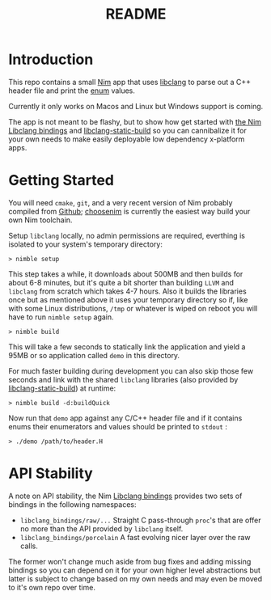 #+TITLE: README

* Introduction
This repo contains a small [[https://nim-lang.org][Nim]] app that uses [[https://clang.llvm.org/docs/Tooling.html][libclang]] to parse out a C++ header file and print the [[https://en.cppreference.com/w/cpp/language/enum][enum]] values.

Currently it only works on Macos and Linux but Windows support is coming.

The app is not meant to be flashy, but to show how get started with [[https://github.com/deech/libclang_bindings][the Nim Libclang bindings]] and [[https://github.com/deech/libclang-static-build][libclang-static-build]] so you can cannibalize it for your own needs to make easily deployable low dependency x-platform apps.
* Getting Started
You will need ~cmake~, ~git~, and a very recent version of Nim probably compiled from [[https://github.com/nim-lang/Nim][Github]]; [[https://github.com/dom96/choosenim#choosenim][choosenim]] is currently the easiest way build your own Nim toolchain.

Setup ~libclang~ locally, no admin permissions are required, everthing is isolated to your system's temporary directory:
#+BEGIN_EXAMPLE
> nimble setup
#+END_EXAMPLE

This step takes a while, it downloads about 500MB and then builds for about 6-8 minutes, but it's quite a bit shorter than building ~LLVM~ and ~libclang~ from scratch which takes 4-7 hours. Also it builds the libraries once but as mentioned above it uses your temporary directory so if, like with some Linux distributions, ~/tmp~ or whatever is wiped on reboot you will have to run ~nimble setup~ again.

#+BEGIN_EXAMPLE
> nimble build
#+END_EXAMPLE

This will take a few seconds to statically link the application and yield a 95MB or so application called ~demo~ in this directory.

For much faster building during development you can also skip those few seconds and link with the shared ~libclang~ libraries (also provided by [[https://github.com/deech/libclang-static-build][libclang-static-build]]) at runtime:
#+BEGIN_EXAMPLE
> nimble build -d:buildQuick
#+END_EXAMPLE

Now run that ~demo~ app against any C/C++ header file and if it contains enums their enumerators and values should be printed to ~stdout~ :
#+BEGIN_EXAMPLE
> ./demo /path/to/header.H
#+END_EXAMPLE
* API Stability
A note on API stability, the Nim [[https://github.com/deech/libclang_bindings][Libclang bindings]] provides two sets of bindings in the following namespaces:
- ~libclang_bindings/raw/...~ Straight C pass-through ~proc~'s that are offer no more than the API provided by ~libclang~ itself.
- ~libclang_bindings/porcelain~ A fast evolving nicer layer over the raw calls.

The former won't change much aside from bug fixes and adding missing bindings so you can depend on it for your own higher level abstractions but latter is subject to change based on my own needs and may even be moved to it's own repo over time.
